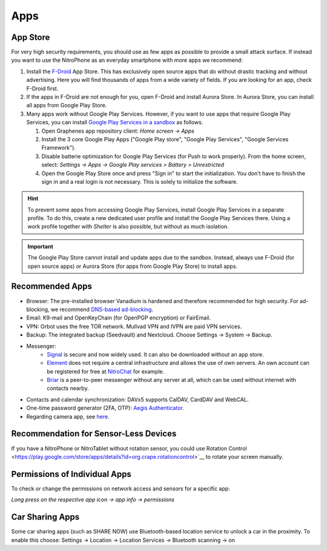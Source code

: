 Apps
****

App Store
#########

For very high security requirements, you should use as few apps as possible to
provide a small attack surface. If instead you want to use the NitroPhone as an
everyday smartphone with more apps we recommend:

1. Install the `F-Droid <https://f-droid.org/F-Droid.apk>`__ App Store. This has
   exclusively open source apps that do without drastic tracking and without
   advertising. Here you will find thousands of apps from a wide variety of fields.
   If you are looking for an app, check F-Droid first.

2. If the apps in F-Droid are not enough for you, open F-Droid and install
   Aurora Store. In Aurora Store, you can install all apps from Google Play Store.

3. Many apps work without Google Play Services. However, if you want to use apps
   that require Google Play Services, you can install `Google Play Services in a sandbox <https://grapheneos.org/usage#sandboxed-google-play>`__ as follows.

   1. Open Graphenes app repository client: *Home screen -> Apps*
   2. Install the 3 core Google Play Apps ("Google Play store", "Google Play Services", "Google Services Framework").
   3. Disable batterie optimization for Google Play Services (for Push to work properly). From the home screen, select: *Settings -> Apps -> Google Play services > Battery > Unrestricted*
   4. Open the Google Play Store once and press "Sign in" to start the
      initialization. You don't have to finish the sign in and a real login is not
      necessary. This is solely to initialize the software.

.. hint::
   To prevent some apps from accessing Google Play Services, install
   Google Play Services in a separate profile. To do this, create a new
   dedicated user profile and install the Google Play Services there. Using
   a work profile together with *Shelter* is also possible, but without as
   much isolation.

.. Important::

   The Google Play Store cannot install and update apps due to the sandbox.
   Instead, always use F-Droid (for open source apps) or Aurora Store (for apps
   from Google Play Store) to install apps.

Recommended Apps
################

* Browser: The pre-installed browser Vanadium is hardened and therefore recommended for high security. For ad-blocking, we recommend `DNS-based ad-blocking <https://grapheneos.org/faq#ad-blocking>`__.
* Email: K9-mail and OpenKeyChain (for OpenPGP encryption) or FairEmail.
* VPN: Orbot uses the free TOR network. Mullvad VPN and IVPN are paid VPN services.
* Backup: The integrated backup (Seedvault) and Nextcloud. Choose Settings -> System -> Backup.
* Messenger:
   * `Signal <https://signal.org/android/apk/>`__ is secure and now widely used. It can also be downloaded without an app store.
   * `Element <https://element.io/>`__ does not require a central infrastructure and allows the use of own servers. An own account can be registered for free at `NitroChat <https://nitro.chat>`__ for example.
   * `Briar <https://briarproject.org/>`__ is a peer-to-peer messenger without any server at all, which can be used without internet with contacts nearby.
* Contacts and calendar synchronization: DAVx5 supports CalDAV, CardDAV and WebCAL.
* One-time password generator (2FA, OTP): `Aegis Authenticator <https://github.com/beemdevelopment/Aegis>`__.
* Regarding camera app, see `here <https://grapheneos.org/usage#camera>`__.

Recommendation for Sensor-Less Devices
######################################

If you have a NitroPhone or NitroTablet without rotation sensor, you could use Rotation Control <https://play.google.com/store/apps/details?id=org.crape.rotationcontrol>`__ to rotate your screen manually.

Permissions of Individual Apps
##############################

To check or change the permissions on network access and sensors for a specific app:

*Long press on the respective app icon -> app info -> permissions*

Car Sharing Apps
################

Some car sharing apps (such as SHARE NOW) use Bluetooth-based location service to unlock a car in the proximity. To enable this choose: Settings -> Location -> Location Services -> Bluetooth scanning -> on
